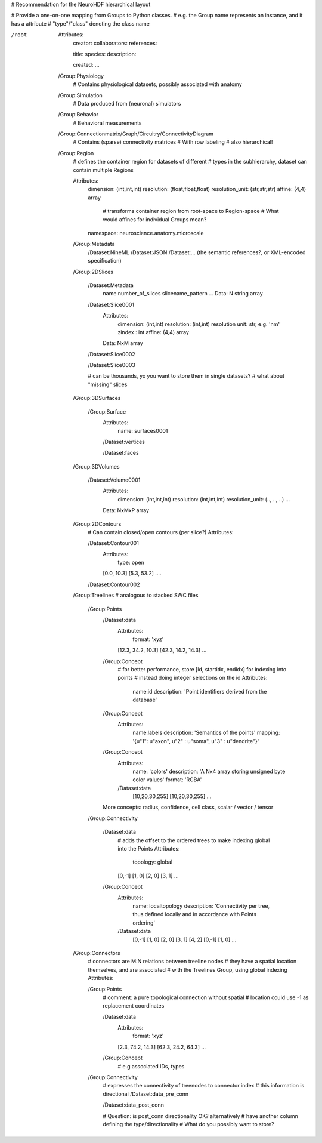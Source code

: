 # Recommendation for the NeuroHDF hierarchical layout

# Provide a one-on-one mapping from Groups to Python classes.
# e.g. the Group name represents an instance, and it has a attribute
# "type"/"class" denoting the class name

/root
    Attributes:
        creator:
        collaborators:
        references:

        title:
        species:
        description:

        created:
        ...

    /Group:Physiology
        # Contains physiological datasets, possibly associated with anatomy

    /Group:Simulation
        # Data produced from (neuronal) simulators

    /Group:Behavior
        # Behavioral measurements

    /Group:Connectionmatrix/Graph/Circuitry/ConnectivityDiagram
        # Contains (sparse) connectivity matrices
        # With row labeling
        # also hierarchical!

    /Group:Region
        # defines the container region for datasets of different
        # types in the subhierarchy, dataset can contain multiple Regions
        
        Attributes:
            dimension: (int,int,int)
            resolution: (float,float,float)
            resolution_unit: (str,str,str)
            affine: (4,4) array
                # transforms container region from root-space to Region-space
                # What would affines for individual Groups mean?

            namespace: neuroscience.anatomy.microscale

        /Group:Metadata
            /Dataset:NineML
            /Dataset:JSON
            /Dataset:... (the semantic references?, or XML-encoded specification)

        /Group:2DSlices

            /Dataset:Metadata
                name
                number_of_slices
                slicename_pattern
                ...
                Data: N string array

            /Dataset:Slice0001
                Attributes:
                    dimension: (int,int)
                    resolution: (int,int)
                    resolution unit: str, e.g. 'nm'
                    zindex : int
                    affine: (4,4) array
                Data: NxM array

            /Dataset:Slice0002

            /Dataset:Slice0003

            # can be thousands, yo you want to store them in single datasets?
            # what about "missing" slices

        /Group:3DSurfaces

            /Group:Surface
                Attributes:
                    name: surfaces0001

                /Dataset:vertices

                /Dataset:faces
                
        /Group:3DVolumes

            /Dataset:Volume0001
                Attributes:
                    dimension: (int,int,int)
                    resolution: (int,int,int)
                    resolution_unit: (.., .., ..)
                    ...
                Data: NxMxP array

        /Group:2DContours
            # Can contain closed/open contours (per slice?)
            Attributes:

            /Dataset:Contour001
                Attributes:
                    type: open
                [0.0, 10.3]
                [5.3, 53.2]
                ....

            /Dataset:Contour002

        /Group:Treelines
        # analogous to stacked SWC files

            /Group:Points
                /Dataset:data
                    Attributes:
                        format: 'xyz'

                    [12.3, 34.2, 10.3]
                    [42.3, 14.2, 14.3]
                    ...

                /Group:Concept
                    # for better performance, store [id, startidx, endidx] for indexing into points
                    # instead doing integer selections on the id
                    Attributes:
                        name:id
                        description: 'Point identifiers derived from the database'

                /Group:Concept
                    Attributes:
                        name:labels
                        description: 'Semantics of the points'
                        mapping: '{u"1": u"axon", u"2" : u"soma", u"3" : u"dendrite"}'

                /Group:Concept
                    Attributes:
                        name: 'colors'
                        description: 'A Nx4 array storing unsigned byte color values'
                        format: 'RGBA'
                    /Dataset:data
                        [10,20,30,255]
                        [10,20,30,255]
                        ...

                More concepts: radius, confidence, cell class, scalar / vector / tensor

            /Group:Connectivity

                /Dataset:data
                    # adds the offset to the ordered trees to make indexing global into the Points
                    Attributes:
                        topology: global
                    [0,-1]
                    [1, 0]
                    [2, 0]
                    [3, 1]
                    ...

                /Group:Concept
                    Attributes:
                        name: localtopology
                        description: 'Connectivity per tree, thus defined locally and in accordance with Points ordering'
                    /Dataset:data
                        [0,-1]
                        [1, 0]
                        [2, 0]
                        [3, 1]
                        [4, 2]
                        [0,-1]
                        [1, 0]
                        ...

        /Group:Connectors
            # connectors are M:N relations between treeline nodes
            # they have a spatial location themselves, and are associated
            # with the Treelines Group, using global indexing
            Attributes:

            /Group:Points
                # comment: a pure topological connection without spatial
                # location could use -1 as replacement coordinates
                
                /Dataset:data
                    Attributes:
                        format: 'xyz'

                    [2.3, 74.2, 14.3]
                    [62.3, 24.2, 64.3]
                    ...

                /Group:Concept
                    # e.g associated IDs, types

            /Group:Connectivity
                # expresses the connectivity of treenodes to connector index
                # this information is directional
                /Dataset:data_pre_conn

                /Dataset:data_post_conn

                # Question: is post_conn directionality OK? alternatively
                # have another column defining the type/directionality
                # What do you possibly want to store?